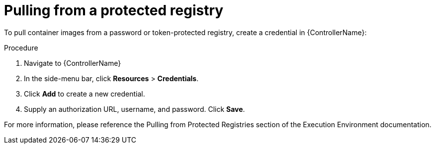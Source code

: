 [id="proc-pull-protected-registry_{context}"]

= Pulling from a protected registry

To pull container images from a password or token-protected registry, create a credential in {ControllerName}:

.Procedure
. Navigate to {ControllerName}
. In the side-menu bar, click *Resources* > *Credentials*.
. Click *Add* to create a new credential.
. Supply an authorization URL, username, and password. Click *Save*.

For more information, please reference the Pulling from Protected Registries section of the Execution Environment documentation.
